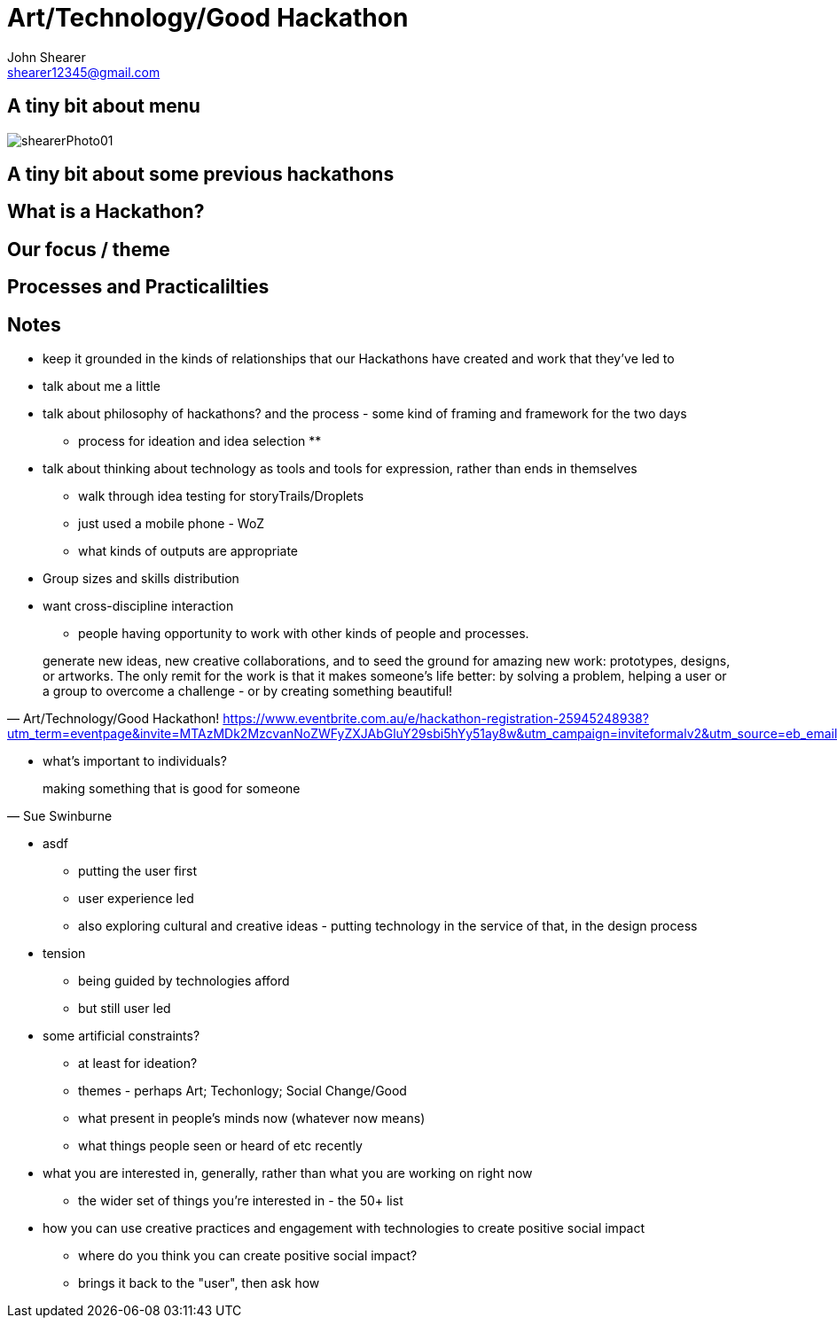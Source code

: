 = Art/Technology/Good Hackathon
John Shearer <shearer12345@gmail.com>

== A tiny bit about menu

image::images/shearerPhoto01.png[]

== A tiny bit about some previous hackathons

== What is a Hackathon?

== Our focus / theme

== Processes and Practicalilties



== Notes



* keep it grounded in the kinds of relationships that our Hackathons have created and work that they've led to
* talk about me a little
* talk about philosophy of hackathons? and the process - some kind of framing and framework for the two days
  ** process for ideation and idea selection
  **
* talk about thinking about technology as tools and tools for expression, rather than ends in themselves
  ** walk through idea testing for storyTrails/Droplets
  ** just used a mobile phone - WoZ
  ** what kinds of outputs are appropriate

* Group sizes and skills distribution

* want cross-discipline interaction
  ** people having opportunity to work with other kinds of people and processes.



"generate new ideas, new creative collaborations, and to seed the ground for amazing new work: prototypes, designs, or artworks. The only remit for the work is that it makes someone's life better: by solving a problem, helping a user or a group to overcome a challenge - or by creating something beautiful!"
-- Art/Technology/Good Hackathon! https://www.eventbrite.com.au/e/hackathon-registration-25945248938?utm_term=eventpage&invite=MTAzMDk2MzcvanNoZWFyZXJAbGluY29sbi5hYy51ay8w&utm_campaign=inviteformalv2&utm_source=eb_email&utm_medium=email&ref=enivtefor001

* what's important to individuals?

"making something that is good for someone"
-- Sue Swinburne


* asdf
  ** putting the user first
  ** user experience led
  ** also exploring cultural and creative ideas - putting technology in the service of that, in the design process

* tension
  ** being guided by technologies afford
  ** but still user led

* some artificial constraints?
  ** at least for ideation?
  ** themes - perhaps Art; Techonlogy; Social Change/Good
  ** what present in people's minds now (whatever now means)
  ** what things people seen or heard of etc recently

* what you are interested in, generally, rather than what you are working on right now
  ** the wider set of things you're interested in - the 50+ list

* how you can use creative practices and engagement with technologies to create positive social impact
  ** where do you think you can create positive social impact?
  ** brings it back to the "user", then ask how
